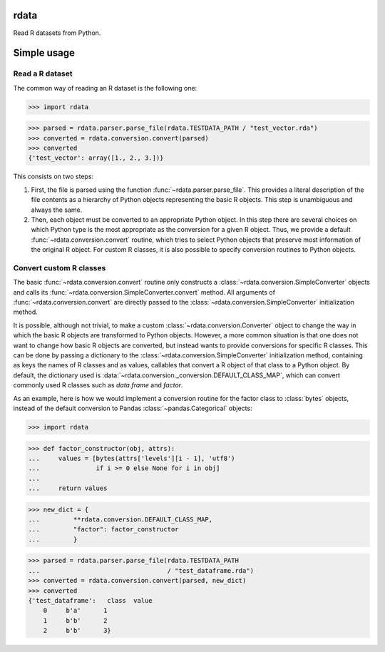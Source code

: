 rdata
=====

|build-status| |docs| |coverage| |landscape| |pypi|

Read R datasets from Python.

..
	Github does not support include in README for dubious security reasons, so
	we copy-paste instead
	.. include:: docs/simpleusage.rst
	
Simple usage
============

Read a R dataset
----------------

The common way of reading an R dataset is the following one:

>>> import rdata

>>> parsed = rdata.parser.parse_file(rdata.TESTDATA_PATH / "test_vector.rda")
>>> converted = rdata.conversion.convert(parsed)
>>> converted
{'test_vector': array([1., 2., 3.])}
    
This consists on two steps: 

#. First, the file is parsed using the function
   :func:`~rdata.parser.parse_file`. This provides a literal description of the
   file contents as a hierarchy of Python objects representing the basic R
   objects. This step is unambiguous and always the same.
#. Then, each object must be converted to an appropriate Python object. In this
   step there are several choices on which Python type is the most appropriate
   as the conversion for a given R object. Thus, we provide a default
   :func:`~rdata.conversion.convert` routine, which tries to select Python
   objects that preserve most information of the original R object. For custom
   R classes, it is also possible to specify conversion routines to Python
   objects.
   
Convert custom R classes
------------------------

The basic :func:`~rdata.conversion.convert` routine only constructs a
:class:`~rdata.conversion.SimpleConverter` objects and calls its
:func:`~rdata.conversion.SimpleConverter.convert` method. All arguments of
:func:`~rdata.conversion.convert` are directly passed to the
:class:`~rdata.conversion.SimpleConverter` initialization method.

It is possible, although not trivial, to make a custom
:class:`~rdata.conversion.Converter` object to change the way in which the
basic R objects are transformed to Python objects. However, a more common
situation is that one does not want to change how basic R objects are
converted, but instead wants to provide conversions for specific R classes.
This can be done by passing a dictionary to the
:class:`~rdata.conversion.SimpleConverter` initialization method, containing
as keys the names of R classes and as values, callables that convert a
R object of that class to a Python object. By default, the dictionary used
is :data:`~rdata.conversion._conversion.DEFAULT_CLASS_MAP`, which can convert
commonly used R classes such as `data.frame` and `factor`.

As an example, here is how we would implement a conversion routine for the
factor class to :class:`bytes` objects, instead of the default conversion to
Pandas :class:`~pandas.Categorical` objects:

>>> import rdata

>>> def factor_constructor(obj, attrs):
...     values = [bytes(attrs['levels'][i - 1], 'utf8')
...               if i >= 0 else None for i in obj]
...
...     return values

>>> new_dict = {
...         **rdata.conversion.DEFAULT_CLASS_MAP,
...         "factor": factor_constructor
...         }

>>> parsed = rdata.parser.parse_file(rdata.TESTDATA_PATH
...                                  / "test_dataframe.rda")
>>> converted = rdata.conversion.convert(parsed, new_dict)
>>> converted
{'test_dataframe':   class  value
    0     b'a'      1
    1     b'b'      2
    2     b'b'      3}


.. |build-status| image:: https://api.travis-ci.org/vnmabus/rdata.svg?branch=master
    :alt: build status
    :scale: 100%
    :target: https://travis-ci.org/vnmabus/rdata

.. |docs| image:: https://readthedocs.org/projects/rdata/badge/?version=latest
    :alt: Documentation Status
    :scale: 100%
    :target: https://rdata.readthedocs.io/en/latest/?badge=latest
    
.. |coverage| image:: http://codecov.io/github/vnmabus/rdata/coverage.svg?branch=develop
    :alt: Coverage Status
    :scale: 100%
    :target: https://codecov.io/gh/vnmabus/rdata/branch/develop
    
.. |landscape| image:: https://landscape.io/github/vnmabus/rdata/develop/landscape.svg?style=flat
   :target: https://landscape.io/github/vnmabus/rdata/develop
   :alt: Code Health
    
.. |pypi| image:: https://badge.fury.io/py/rdata.svg
    :alt: Pypi version
    :scale: 100%
    :target: https://pypi.python.org/pypi/rdata/